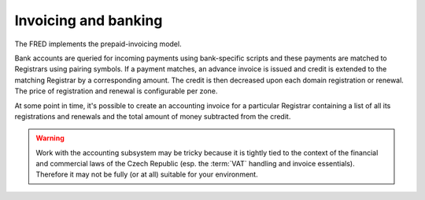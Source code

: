


Invoicing and banking
---------------------

The FRED implements the prepaid-invoicing model.

Bank accounts are queried for incoming payments using bank-specific scripts
and these payments are matched to Registrars using pairing symbols.
If a payment matches, an advance invoice is issued and credit is extended
to the matching Registrar by a corresponding amount.
The credit is then decreased upon each domain registration or renewal.
The price of registration and renewal is configurable per zone.

At some point in time, it's possible to create an accounting invoice
for a particular Registrar containing a list of all its registrations
and renewals and the total amount of money subtracted from the credit.

.. Warning::

   Work with the accounting subsystem may be tricky
   because it is tightly tied to the context of the financial and commercial
   laws of the Czech Republic (esp. the :term:`VAT` handling and invoice
   essentials).
   Therefore it may not be fully (or at all) suitable for your environment.

.. todo:: negative credit
